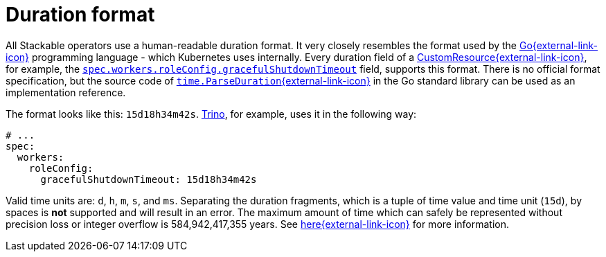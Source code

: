 = Duration format
:page-aliases: concepts:duration.adoc
:rust-duration-max: https://doc.rust-lang.org/std/time/struct.Duration.html#associatedconstant.MAX
:go-std-time: https://cs.opensource.google/go/go/+/refs/tags/go1.21.2:src/time/format.go;l=1589
:k8s-cr: https://kubernetes.io/docs/concepts/extend-kubernetes/api-extension/custom-resources/
:go: https://go.dev/
:description: Understand the human-readable duration format used by Stackable operators, based on Go's time.ParseDuration, with units like days, hours, minutes, and seconds.

All Stackable operators use a human-readable duration format. It very closely resembles the format used by the {go}[Go{external-link-icon}^] programming language - which Kubernetes uses internally.
Every duration field of a {k8s-cr}[CustomResource{external-link-icon}^], for example, the xref:trino:usage-guide/operations/graceful-shutdown.adoc[`spec.workers.roleConfig.gracefulShutdownTimeout`] field, supports this format.
There is no official format specification, but the source code of {go-std-time}[`time.ParseDuration`{external-link-icon}^] in the Go standard library can be used as an implementation reference.

The format looks like this: `15d18h34m42s`.
xref:trino:index.adoc[Trino], for example, uses it in the following way:

[source,yaml]
----
# ...
spec:
  workers:
    roleConfig:
      gracefulShutdownTimeout: 15d18h34m42s
----

Valid time units are: `d`, `h`, `m`, `s`, and `ms`.
Separating the duration fragments, which is a tuple of time value and time unit (`15d`), by spaces is **not** supported and will result in an error.
The maximum amount of time which can safely be represented without precision loss or integer overflow is 584,942,417,355 years.
See {rust-duration-max}[here{external-link-icon}^] for more information.
